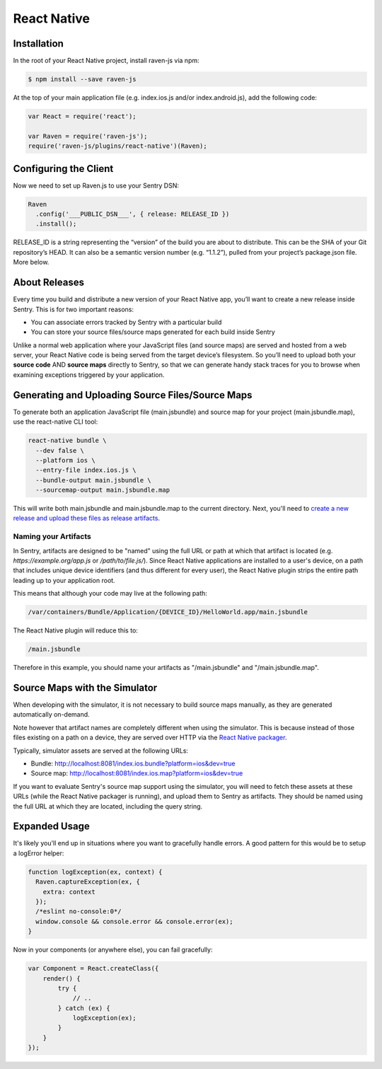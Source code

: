 React Native
============

.. sentry:support-warning::

    The React Native plugin is experimental, and not ready for production use.

 .. versionadded:: 1.3.0

Installation
------------

In the root of your React Native project, install raven-js via npm:

.. sourcecode:: bash

    $ npm install --save raven-js

At the top of your main application file (e.g. index.ios.js and/or index.android.js), add the following code:

.. sourcecode:: javascript

    var React = require('react');

    var Raven = require('raven-js');
    require('raven-js/plugins/react-native')(Raven);

Configuring the Client
----------------------

Now we need to set up Raven.js to use your Sentry DSN:

.. code-block:: javascript

    Raven
      .config('___PUBLIC_DSN___', { release: RELEASE_ID })
      .install();

RELEASE_ID is a string representing the “version” of the build you are
about to distribute. This can be the SHA of your Git repository’s HEAD. It
can also be a semantic version number (e.g. “1.1.2”), pulled from your
project’s package.json file. More below.

About Releases
--------------

Every time you build and distribute a new version of your React Native
app, you’ll want to create a new release inside Sentry.  This is for two
important reasons:

- You can associate errors tracked by Sentry with a particular build
- You can store your source files/source maps generated for each build inside Sentry

Unlike a normal web application where your JavaScript files (and source
maps) are served and hosted from a web server, your React Native code is
being served from the target device’s filesystem. So you’ll need to upload
both your **source code** AND **source maps** directly to Sentry, so that
we can generate handy stack traces for you to browse when examining
exceptions triggered by your application.


Generating and Uploading Source Files/Source Maps
-------------------------------------------------

To generate both an application JavaScript file (main.jsbundle) and source map for your project (main.jsbundle.map), use the react-native CLI tool:

.. code-block:: bash

    react-native bundle \
      --dev false \
      --platform ios \
      --entry-file index.ios.js \
      --bundle-output main.jsbundle \
      --sourcemap-output main.jsbundle.map

This will write both main.jsbundle and main.jsbundle.map to the current directory. Next, you'll need to `create a new release and upload these files as release artifacts
<https://docs.getsentry.com/hosted/clients/javascript/sourcemaps/#uploading-source-maps-to-sentry>`__.

Naming your Artifacts
~~~~~~~~~~~~~~~~~~~~~

In Sentry, artifacts are designed to be "named" using the full URL or path at which that artifact is located (e.g. `https://example.org/app.js` or `/path/to/file.js/`).
Since React Native applications are installed to a user's device, on a path that includes unique device identifiers (and thus different for every user),
the React Native plugin strips the entire path leading up to your application root.

This means that although your code may live at the following path:

.. code::

    /var/containers/Bundle/Application/{DEVICE_ID}/HelloWorld.app/main.jsbundle

The React Native plugin will reduce this to:

.. code::

    /main.jsbundle

Therefore in this example, you should name your artifacts as "/main.jsbundle" and "/main.jsbundle.map".

Source Maps with the Simulator
------------------------------

When developing with the simulator, it is not necessary to build source maps manually, as they are generated automatically on-demand.

Note however that artifact names are completely different when using the simulator. This is because instead of those files existing
on a path on a device, they are served over HTTP via the `React Native packager
<https://github.com/facebook/react-native/tree/master/packager>`__.

Typically, simulator assets are served at the following URLs:

- Bundle: http://localhost:8081/index.ios.bundle?platform=ios&dev=true
- Source map: http://localhost:8081/index.ios.map?platform=ios&dev=true

If you want to evaluate Sentry's source map support using the simulator, you will need to fetch these assets at these URLs (while the React Native
packager is running), and upload them to Sentry as artifacts. They should be named using the full URL at which they are located, including
the query string.


Expanded Usage
--------------

It's likely you'll end up in situations where you want to gracefully
handle errors. A good pattern for this would be to setup a logError helper:

.. code-block:: javascript

    function logException(ex, context) {
      Raven.captureException(ex, {
        extra: context
      });
      /*eslint no-console:0*/
      window.console && console.error && console.error(ex);
    }

Now in your components (or anywhere else), you can fail gracefully:

.. code-block:: javascript

    var Component = React.createClass({
        render() {
            try {
                // ..
            } catch (ex) {
                logException(ex);
            }
        }
    });
